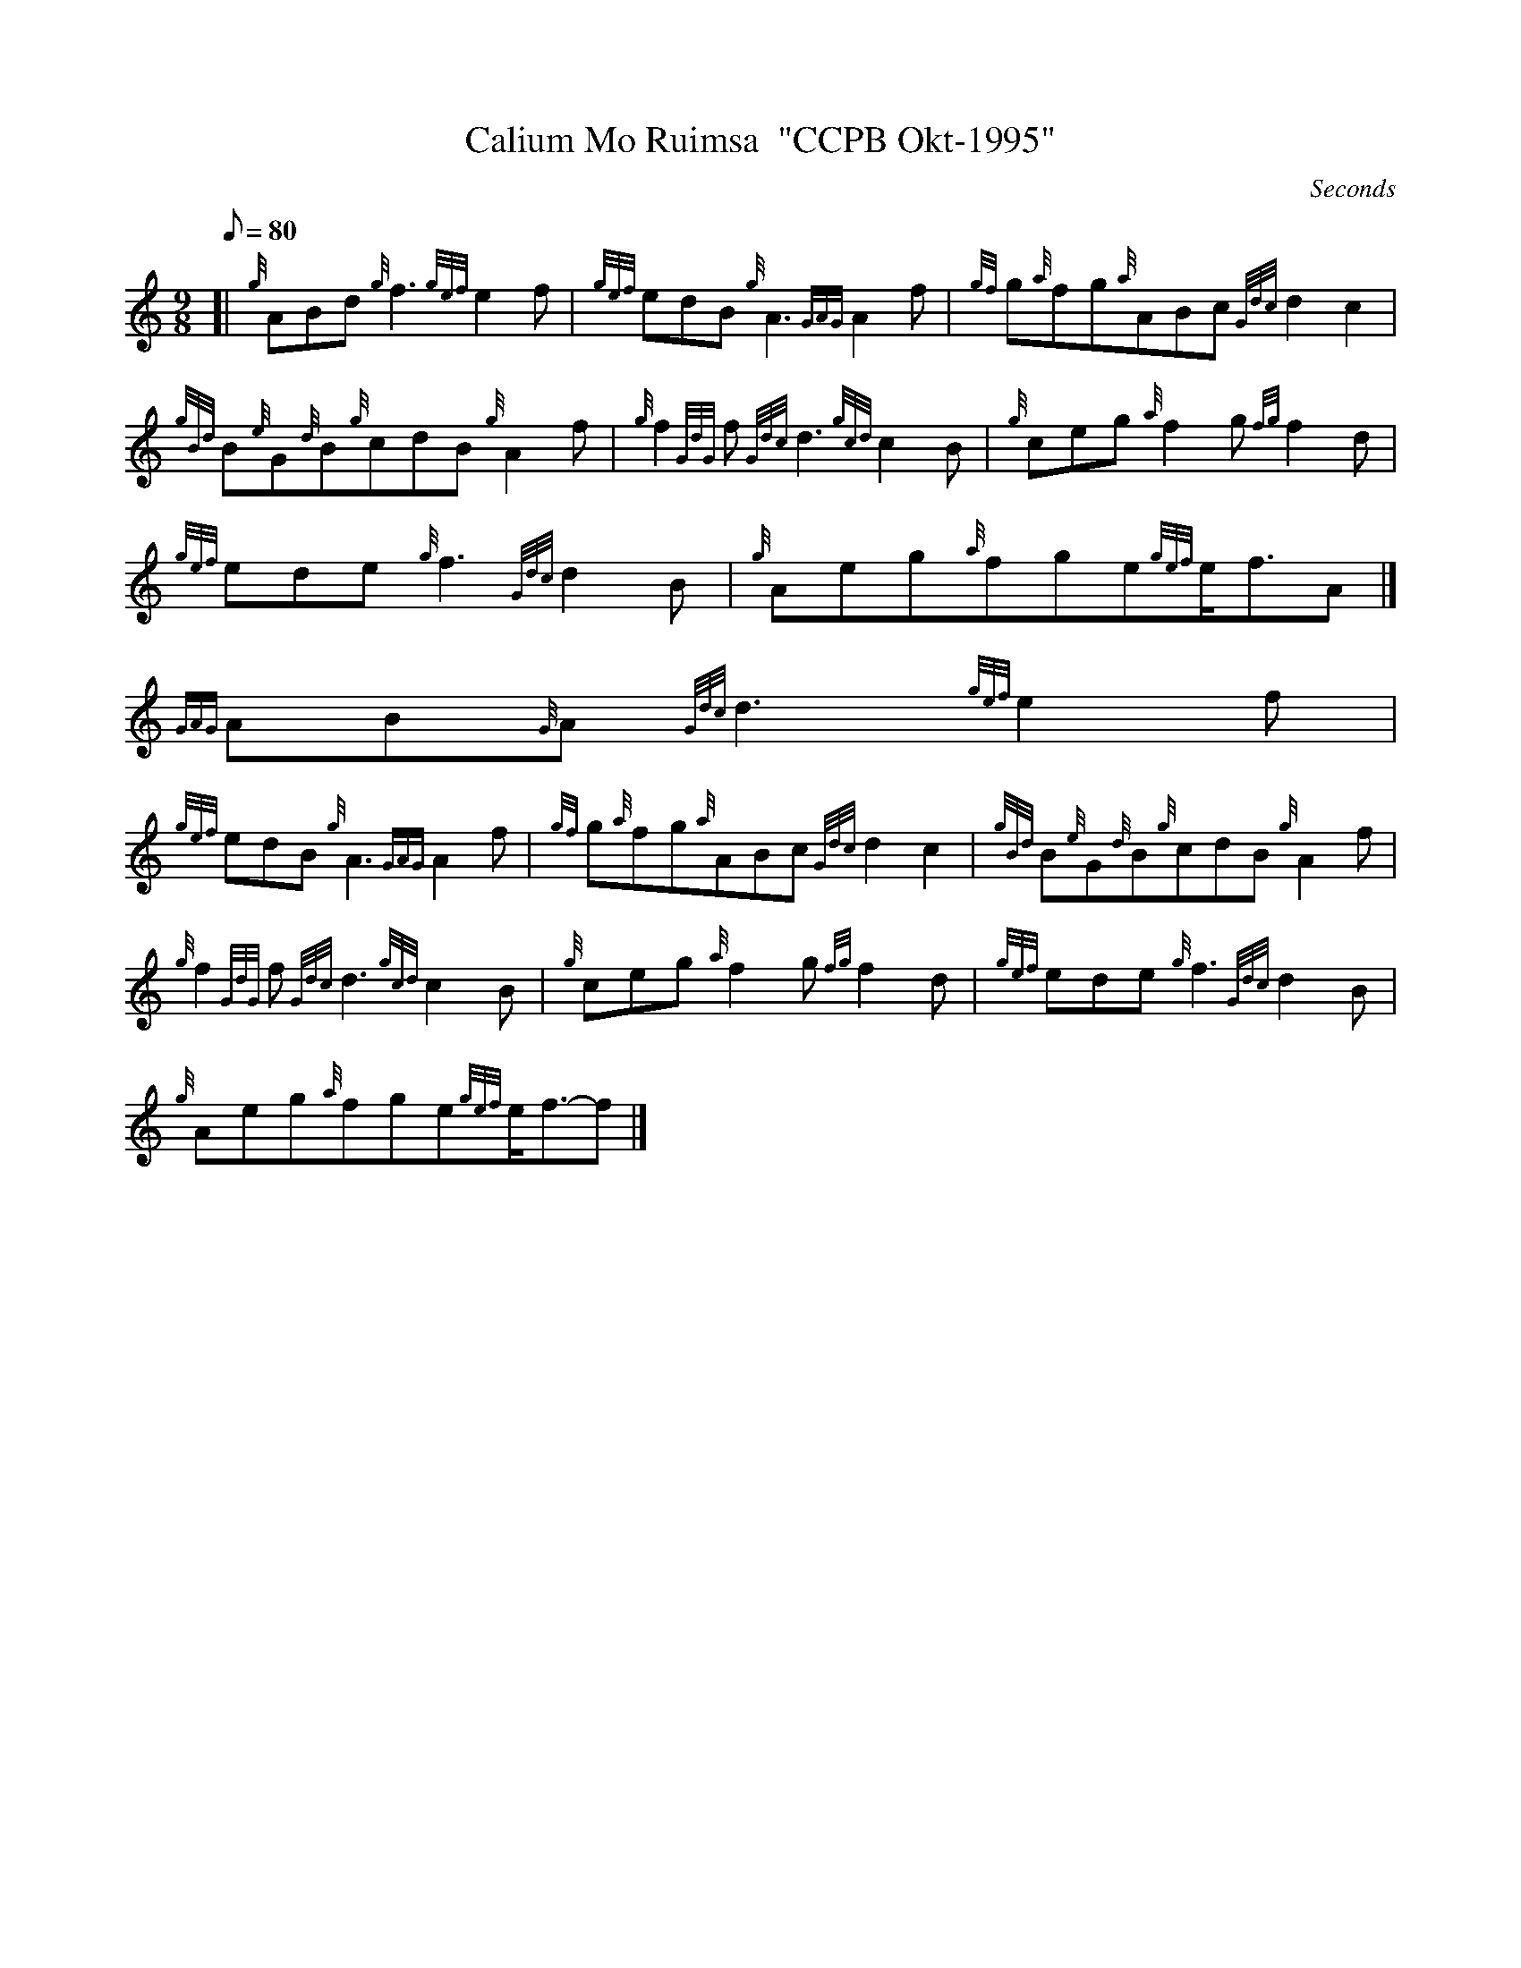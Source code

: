 X:1
T:Calium Mo Ruimsa  "CCPB Okt-1995"
M:9/8
L:1/8
Q:80
C:Seconds
S:Slow Air
K:HP
[| {g}ABd{g}f3{gef}e2f | \
{gef}edB{g}A3{GAG}A2f | \
{gf}g{a}fg{a}ABc{Gdc}d2c2 |
{gBd}B{e}G{d}B{g}cdB{g}A2f | \
{g}f2{GdG}f{Gdc}d3{gcd}c2B | \
{g}ceg{a}f2g{fg}f2d |
{gef}ede{g}f3{Gdc}d2B | \
{g}Aeg{a}fge{gef}e/2f3/2A|]
{GAG}AB{G}A{Gdc}d3{gef}e2f |
{gef}edB{g}A3{GAG}A2f | \
{gf}g{a}fg{a}ABc{Gdc}d2c2 | \
{gBd}B{e}G{d}B{g}cdB{g}A2f |
{g}f2{GdG}f{Gdc}d3{gcd}c2B | \
{g}ceg{a}f2g{fg}f2d | \
{gef}ede{g}f3{Gdc}d2B |
{g}Aeg{a}fge{gef}e/2f3/2-f|]
